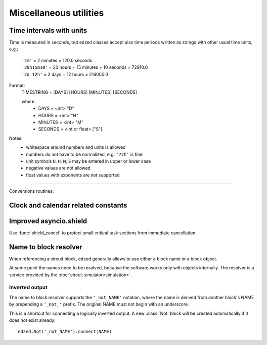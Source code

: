 .. module:: edzed.utils

=======================
Miscellaneous utilities
=======================

Time intervals with units
=========================

Time is measured in seconds, but edzed classes accept also
time periods written as strings with other usual time units, e.g.:

  | ``'2m'`` = 2 minutes = 120.0 seconds
  | ``'20h15m10'`` = 20 hours + 15 minutes + 10 seconds = 72910.0
  | ``'2d 12h'`` = 2 days + 12 hours = 216000.0

Format:
  TIMESTRING = [DAYS] [HOURS] [MINUTES] [SECONDS]

  where:
    - DAYS = <int> "D"
    - HOURS = <int> "H"
    - MINUTES = <int> "M"
    - SECONDS =  <int or float> ["S"]

Notes:
  - whitespace around numbers and units is allowed
  - numbers do not have to be normalized, e.g. ``'72h'`` is fine
  - unit symbols ``D``, ``H``, ``M``, ``S`` may be entered in upper or lower case
  - negative values are not allowed
  - float values with exponents are not supported

----

Conversions routines:

.. function:: timestr(seconds: Union[int, float]) -> str

  Convert seconds, return a string with time units.

  Minutes (``m``) and seconds (``s``) are always present in the result.
  Days (``d``) and hours (``h``) are prepended only when needed.

  Partial seconds are formatted to 3 decimal places.

.. function:: convert(timestring: str) -> float

  Convert a string to number of seconds. See also the next function.

.. function:: time_period(period: Union[None, int, float, str]) -> Optional[float]

  This is a convenience function accepting all time period formats used in ``edzed``:

  - ``time_period(None)`` returns ``None``.

  - ``time_period(number)`` returns the number as :class:`float`. Negative values are converted to ``0.0``.

  - ``time_period(string)`` converts the string with :func:`convert`.



Clock and calendar related constants
====================================

.. data:: SEC_PER_DAY
          SEC_PER_HOUR
          SEC_PER_MIN

    Seconds per day, hour, minute (integers).

.. data:: MONTH_NAMES

    English names for months 1 to 12, e.g. ``MONTH_NAMES[3]`` is ``"March"``.


Improved asyncio.shield
=======================

Use :func:`shield_cancel` to protect small critical
task sections from immediate cancellation.

.. function:: shield_cancel(aw: Awaitable) -> Any
  :async:

  Shield from cancellation while *aw* is awaited.

  Any pending :exc:`asyncio.CancelledError` is raised when *aw* is finished.

  Make the shielded code and its execution time as short as possible.

  .. warning:: Never suppress task cancellation completely!


Name to block resolver
======================

When referencing a circuit block, ``edzed`` generally allows to use
either a block name or a block object.

At some point the names need to be resolved, because the software works
only with objects internally. The resolver is a service provided by the
:doc:`circuit simulator<simulation>`.

.. method:: Circuit.resolve_name(obj, attr: str, block_type=edzed.Block)

  Register an object with the resolver.

  The object *obj* should be storing a reference to a circuit block
  in its attribute named *attr*.

  - If the reference is a name (i.e. a string), register the object
    to be processed by the resolver. The resolver will then replace the
    name by the corresponding block object and check its type
    before the simulation starts.

  - If the reference is a block object already, name resolving
    is not needed. Just check the type and return.

  The *block_type* is the required type of the referenced block.
  A :exc:`TypeError` is raised if the block is not an instance of this type.

Inverted output
---------------

The name to block resolver supports the ``'_not_NAME'`` notation, where the name
is derived from another block's NAME by prepending a ``'_not_'`` prefix.
The original NAME must not begin with an underscore.

This is a shortcut for connecting a logically inverted output. A new
:class:`Not` block will be created automatically if it does not
exist already::

  edzed.Not('_not_NAME').connect(NAME)
